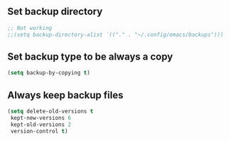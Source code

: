** Set backup directory
#+begin_src emacs-lisp
  ;; Not working
  ;;(setq backup-directory-alist `(("." . "~/.config/emacs/backups")))
#+end_src

** Set backup type to be always a copy
#+begin_src emacs-lisp
    (setq backup-by-copying t)
#+end_src

** Always keep backup files
#+begin_src emacs-lisp
    (setq delete-old-versions t
     kept-new-versions 6
     kept-old-versions 2
     version-control t)
#+end_src
